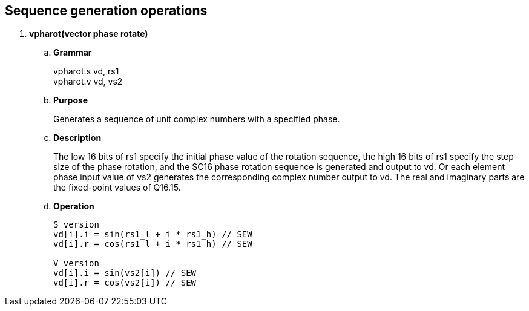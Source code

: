 [[chapter8]]
== Sequence generation operations

. *vpharot(vector phase rotate)*
+
.. *Grammar*
+
vpharot.s vd, rs1 +
vpharot.v vd, vs2 +

.. *Purpose*
+
Generates a sequence of unit complex numbers with a specified phase.

.. *Description*
+
The low 16 bits of rs1 specify the initial phase value of the rotation sequence, the high 16 bits of rs1 specify the step size of the phase rotation, and the SC16 phase rotation sequence is generated and output to vd. Or each element phase input value of vs2 generates the corresponding complex number output to vd. The real and imaginary parts are the fixed-point values ​​of Q16.15.

.. *Operation*
+
----
S version
vd[i].i = sin(rs1_l + i * rs1_h) // SEW
vd[i].r = cos(rs1_l + i * rs1_h) // SEW

V version
vd[i].i = sin(vs2[i]) // SEW
vd[i].r = cos(vs2[i]) // SEW
----
